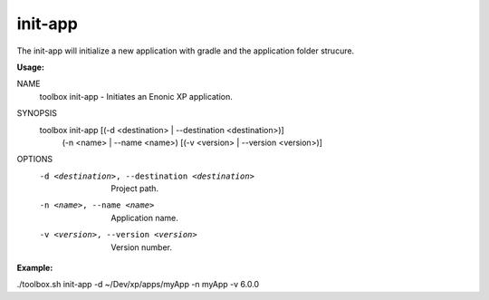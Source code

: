 .. _init-app:

init-app
========

The init-app will initialize a new application with gradle and the application folder strucure.

**Usage:**

.. code-block:: none

NAME
        toolbox init-app - Initiates an Enonic XP application.

SYNOPSIS
        toolbox init-app [(-d <destination> | --destination <destination>)]
                (-n <name> | --name <name>) [(-v <version> | --version <version>)]

OPTIONS
        -d <destination>, --destination <destination>
            Project path.

        -n <name>, --name <name>
            Application name.

        -v <version>, --version <version>
            Version number.

**Example:**

.. code-block:: none

./toolbox.sh init-app -d ~/Dev/xp/apps/myApp -n myApp -v 6.0.0
